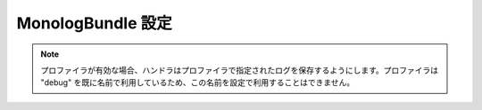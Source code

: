 .. 2011/07/16 jptomo 1b25b0f3fee3b2ae3406c133d22037055ad3972b

.. index::
   pair: Monolog; Configuration Reference

MonologBundle 設定
==================

.. configuration-block::

    .. code-block:: yaml

        monolog:
            handlers:

                # 設定例:
                syslog:
                    type:                stream
                    path:                /var/log/symfony.log
                    level:               ERROR
                    bubble:              false
                    formatter:           my_formatter
                main:
                    type:                fingerscrossed
                    action_level:        WARNING
                    buffer_size:         30
                    handler:             custom
                custom:
                    type:                service
                    id:                  my_handler

                # プロトタイプ
                name:
                    type:                 ~ # 必須項目
                    id:                   ~
                    priority:             0
                    level:                DEBUG
                    bubble:               true
                    path:                 %kernel.logs_dir%/%kernel.environment%.log
                    ident:                false
                    facility:             user
                    max_files:            0
                    action_level:         WARNING
                    stop_buffering:       true
                    buffer_size:          0
                    handler:              ~
                    members:              []
                    from_email:           ~
                    to_email:             ~
                    subject:              ~
                    email_prototype:
                        id:     ~ # 必須項目 (email_prototype 利用する場合)
                        method: ~
                    formatter:            ~

    .. code-block:: xml

        <container xmlns="http://symfony.com/schema/dic/services"
            xmlns:xsi="http://www.w3.org/2001/XMLSchema-instance"
            xmlns:monolog="http://symfony.com/schema/dic/monolog"
            xsi:schemaLocation="http://symfony.com/schema/dic/services http://symfony.com/schema/dic/services/services-1.0.xsd
                                http://symfony.com/schema/dic/monolog http://symfony.com/schema/dic/monolog/monolog-1.0.xsd">

            <monolog:config>
                <monolog:handler
                    name="syslog"
                    type="stream"
                    path="/var/log/symfony.log"
                    level="error"
                    bubble="false"
                    formatter="my_formatter"
                />
                <monolog:handler
                    name="main"
                    type="fingerscrossed"
                    action-level="warning"
                    handler="custom"
                />
                <monolog:handler
                    name="custom"
                    type="service"
                    id="my_handler"
                />
            </monolog:config>
        </container>

.. note::

    プロファイラが有効な場合、ハンドラはプロファイラで指定されたログを保存するようにします。プロファイラは "debug" を既に名前で利用しているため、この名前を設定で利用することはできません。
